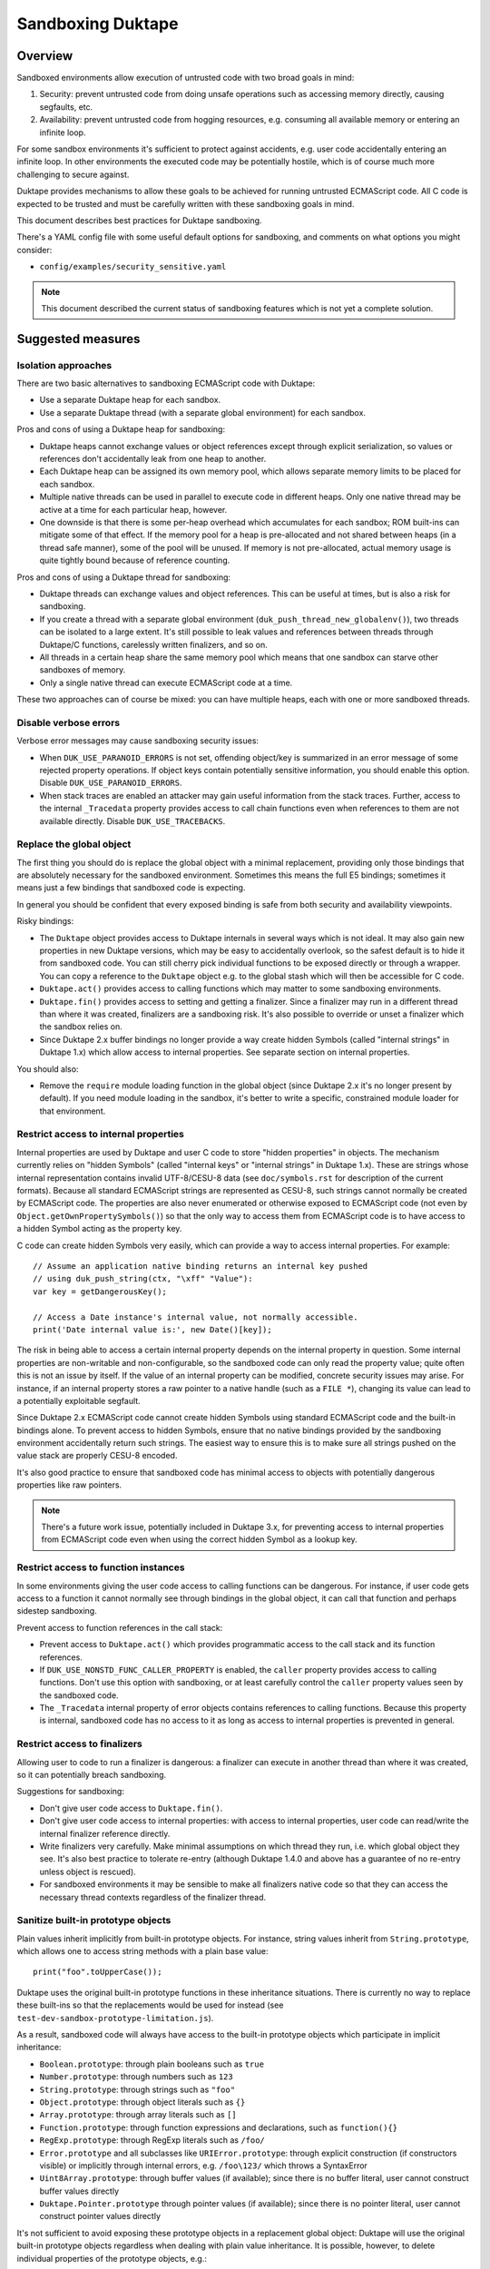 ==================
Sandboxing Duktape
==================

Overview
========

Sandboxed environments allow execution of untrusted code with two broad
goals in mind:

1. Security: prevent untrusted code from doing unsafe operations such as
   accessing memory directly, causing segfaults, etc.

2. Availability: prevent untrusted code from hogging resources, e.g.
   consuming all available memory or entering an infinite loop.

For some sandbox environments it's sufficient to protect against accidents,
e.g. user code accidentally entering an infinite loop.  In other environments
the executed code may be potentially hostile, which is of course much more
challenging to secure against.

Duktape provides mechanisms to allow these goals to be achieved for running
untrusted ECMAScript code.  All C code is expected to be trusted and must be
carefully written with these sandboxing goals in mind.

This document describes best practices for Duktape sandboxing.

There's a YAML config file with some useful default options for sandboxing,
and comments on what options you might consider:

* ``config/examples/security_sensitive.yaml``

.. note:: This document described the current status of sandboxing features
          which is not yet a complete solution.

Suggested measures
==================

Isolation approaches
--------------------

There are two basic alternatives to sandboxing ECMAScript code with Duktape:

* Use a separate Duktape heap for each sandbox.

* Use a separate Duktape thread (with a separate global environment) for
  each sandbox.

Pros and cons of using a Duktape heap for sandboxing:

* Duktape heaps cannot exchange values or object references except through
  explicit serialization, so values or references don't accidentally leak
  from one heap to another.

* Each Duktape heap can be assigned its own memory pool, which allows separate
  memory limits to be placed for each sandbox.

* Multiple native threads can be used in parallel to execute code in different
  heaps.  Only one native thread may be active at a time for each particular
  heap, however.

* One downside is that there is some per-heap overhead which accumulates for
  each sandbox; ROM built-ins can mitigate some of that effect.  If the memory
  pool for a heap is pre-allocated and not shared between heaps (in a thread
  safe manner), some of the pool will be unused.  If memory is not
  pre-allocated, actual memory usage is quite tightly bound because of
  reference counting.

Pros and cons of using a Duktape thread for sandboxing:

* Duktape threads can exchange values and object references.  This can be
  useful at times, but is also a risk for sandboxing.

* If you create a thread with a separate global environment
  (``duk_push_thread_new_globalenv()``), two threads can be isolated to
  a large extent.  It's still possible to leak values and references
  between threads through Duktape/C functions, carelessly written finalizers,
  and so on.

* All threads in a certain heap share the same memory pool which means that
  one sandbox can starve other sandboxes of memory.

* Only a single native thread can execute ECMAScript code at a time.

These two approaches can of course be mixed: you can have multiple heaps,
each with one or more sandboxed threads.

Disable verbose errors
----------------------

Verbose error messages may cause sandboxing security issues:

* When ``DUK_USE_PARANOID_ERRORS`` is not set, offending object/key is
  summarized in an error message of some rejected property operations.
  If object keys contain potentially sensitive information, you should
  enable this option.  Disable ``DUK_USE_PARANOID_ERRORS``.

* When stack traces are enabled an attacker may gain useful information from
  the stack traces.  Further, access to the internal ``_Tracedata`` property
  provides access to call chain functions even when references to them are not
  available directly.  Disable ``DUK_USE_TRACEBACKS``.

Replace the global object
-------------------------

The first thing you should do is replace the global object with a minimal
replacement, providing only those bindings that are absolutely necessary
for the sandboxed environment.  Sometimes this means the full E5 bindings;
sometimes it means just a few bindings that sandboxed code is expecting.

In general you should be confident that every exposed binding is safe from
both security and availability viewpoints.

Risky bindings:

* The ``Duktape`` object provides access to Duktape internals in several ways
  which is not ideal.  It may also gain new properties in new Duktape versions,
  which may be easy to accidentally overlook, so the safest default is to hide
  it from sandboxed code.  You can still cherry pick individual functions to
  be exposed directly or through a wrapper.  You can copy a reference to the
  ``Duktape`` object e.g. to the global stash which will then be accessible for
  C code.

* ``Duktape.act()`` provides access to calling functions which may matter to
  some sandboxing environments.

* ``Duktape.fin()`` provides access to setting and getting a finalizer.  Since
  a finalizer may run in a different thread than where it was created,
  finalizers are a sandboxing risk.  It's also possible to override or unset a
  finalizer which the sandbox relies on.

* Since Duktape 2.x buffer bindings no longer provide a way create hidden
  Symbols (called "internal strings" in Duktape 1.x) which allow access to
  internal properties.  See separate section on internal properties.

You should also:

* Remove the ``require`` module loading function in the global object
  (since Duktape 2.x it's no longer present by default).  If you need
  module loading in the sandbox, it's better to write a specific,
  constrained module loader for that environment.

Restrict access to internal properties
--------------------------------------

Internal properties are used by Duktape and user C code to store "hidden
properties" in objects.  The mechanism currently relies on "hidden Symbols"
(called "internal keys" or "internal strings" in Duktape 1.x).  These are
strings whose internal representation contains invalid UTF-8/CESU-8 data
(see ``doc/symbols.rst`` for description of the current formats).  Because
all standard ECMAScript strings are represented as CESU-8, such strings cannot
normally be created by ECMAScript code.  The properties are also never
enumerated or otherwise exposed to ECMAScript code (not even by
``Object.getOwnPropertySymbols()``) so that the only way to access them from
ECMAScript code is to have access to a hidden Symbol acting as the property key.

C code can create hidden Symbols very easily, which can provide a way to access
internal properties.  For example::

    // Assume an application native binding returns an internal key pushed
    // using duk_push_string(ctx, "\xff" "Value"):
    var key = getDangerousKey();

    // Access a Date instance's internal value, not normally accessible.
    print('Date internal value is:', new Date()[key]);

The risk in being able to access a certain internal property depends on the
internal property in question.  Some internal properties are non-writable and
non-configurable, so the sandboxed code can only read the property value; quite
often this is not an issue by itself.  If the value of an internal property can
be modified, concrete security issues may arise.  For instance, if an internal
property stores a raw pointer to a native handle (such as a ``FILE *``),
changing its value can lead to a potentially exploitable segfault.

Since Duktape 2.x ECMAScript code cannot create hidden Symbols using standard
ECMAScript code and the built-in bindings alone.  To prevent access to hidden
Symbols, ensure that no native bindings provided by the sandboxing environment
accidentally return such strings.  The easiest way to ensure this is to make
sure all strings pushed on the value stack are properly CESU-8 encoded.

It's also good practice to ensure that sandboxed code has minimal access to
objects with potentially dangerous properties like raw pointers.

.. note:: There's a future work issue, potentially included in Duktape 3.x,
          for preventing access to internal properties from ECMAScript code
          even when using the correct hidden Symbol as a lookup key.

Restrict access to function instances
-------------------------------------

In some environments giving the user code access to calling functions can be
dangerous.  For instance, if user code gets access to a function it cannot
normally see through bindings in the global object, it can call that function
and perhaps sidestep sandboxing.

Prevent access to function references in the call stack:

* Prevent access to ``Duktape.act()`` which provides programmatic access to
  the call stack and its function references.

* If ``DUK_USE_NONSTD_FUNC_CALLER_PROPERTY`` is enabled, the ``caller``
  property provides access to calling functions.  Don't use this option
  with sandboxing, or at least carefully control the ``caller`` property
  values seen by the sandboxed code.

* The ``_Tracedata`` internal property of error objects contains references
  to calling functions.  Because this property is internal, sandboxed code
  has no access to it as long as access to internal properties is prevented
  in general.

Restrict access to finalizers
-----------------------------

Allowing user to code to run a finalizer is dangerous: a finalizer can
execute in another thread than where it was created, so it can potentially
breach sandboxing.

Suggestions for sandboxing:

* Don't give user code access to ``Duktape.fin()``.

* Don't give user code access to internal properties: with access to
  internal properties, user code can read/write the internal finalizer
  reference directly.

* Write finalizers very carefully.  Make minimal assumptions on which
  thread they run, i.e. which global object they see.  It's also best
  practice to tolerate re-entry (although Duktape 1.4.0 and above has
  a guarantee of no re-entry unless object is rescued).

* For sandboxed environments it may be sensible to make all finalizers
  native code so that they can access the necessary thread contexts
  regardless of the finalizer thread.

Sanitize built-in prototype objects
-----------------------------------

Plain values inherit implicitly from built-in prototype objects.  For instance,
string values inherit from ``String.prototype``, which allows one to access
string methods with a plain base value::

    print("foo".toUpperCase());

Duktape uses the original built-in prototype functions in these inheritance
situations.  There is currently no way to replace these built-ins so that the
replacements would be used for instead (see
``test-dev-sandbox-prototype-limitation.js``).

As a result, sandboxed code will always have access to the built-in prototype
objects which participate in implicit inheritance:

* ``Boolean.prototype``: through plain booleans such as ``true``

* ``Number.prototype``: through numbers such as ``123``

* ``String.prototype``: through strings such as ``"foo"``

* ``Object.prototype``: through object literals such as ``{}``

* ``Array.prototype``: through array literals such as ``[]``

* ``Function.prototype``: through function expressions and declarations,
  such as ``function(){}``

* ``RegExp.prototype``: through RegExp literals such as ``/foo/``

* ``Error.prototype`` and all subclasses like ``URIError.prototype``:
  through explicit construction (if constructors visible) or implicitly
  through internal errors, e.g. ``/foo\123/`` which throws a SyntaxError

* ``Uint8Array.prototype``: through buffer values (if available); since
  there is no buffer literal, user cannot construct buffer values directly

* ``Duktape.Pointer.prototype`` through pointer values (if available); since
  there is no pointer literal, user cannot construct pointer values directly

It's not sufficient to avoid exposing these prototype objects in a replacement
global object: Duktape will use the original built-in prototype objects
regardless when dealing with plain value inheritance.  It is possible, however,
to delete individual properties of the prototype objects, e.g.::

    delete String.prototype.toUpperCase

This will cause the original example to fail::

    delete String.prototype.toUpperCase
    print("foo".toUpperCase());  // TypeError: call target not an object

Suggestions for sandboxing:

* Be aware that user code can access built-in prototypes through implicit
  inheritance through various plain values.

* Sanitize built-in prototype objects by deleting unnecessary methods.

**XXX: This will probably need improvement.  There may need to be API to
replace all built-in values.  They are kept in an internal array so perhaps
just exposing a primitive to set arbitrary values in the array would be
sufficient (though cryptic).  Some work in https://github.com/svaarala/duktape/pull/566.**

Use the bytecode execution timeout mechanism
--------------------------------------------

Duktape 1.1 added a simple bytecode execution timeout mechanism, see
``DUK_USE_EXEC_TIMEOUT_CHECK`` in http://wiki.duktape.org/ConfigOptions.html.

The mechanism and its limitations is described in a separate section below.

Use a fixed size memory pool for the sandbox
--------------------------------------------

You should usually restrict the amount of memory that the sandbox can use.

One common approach is to use a pooled memory allocator to impose a hard
limit on the memory available to the sandbox.  The memory can be split into
memory areas of a fixed size or a free-list based approach can be used.

Another approach is to use wrappers around standard ``malloc``, ``realloc``,
and ``free`` and keep track of total allocated memory.  One difficulty with
this is that ``realloc`` calls are not given the original allocation size
so you need to track that separately e.g. by prepending a small header to
every allocated memory block.

Review your C bindings for safety
---------------------------------

Review every C binding exposed to the sandbox.  There should be no way to
violate the safety goals through the C binding.  In particular, it shouldn't
be possible to:

* Cause memory unsafe behavior regardless of call arguments.

* Execute for an unreasonable amount of time.

* Access internal properties directly or indirectly.

* Push internal strings directly or indirectly.

Particular issues to look out for:

* Check typing of all arguments.  Avoid ``NULL`` pointers by using the
  "require" variants of getters (e.g. ``duk_require_lstring()`` instead
  of ``duk_require_string()``).

* Check every loop for termination.  Add a sanity termination limit if
  a loop is suspect.  Your goal is to return to the bytecode executor so
  that bytecode execution timeout can happen.

* When creating string values, ensure they're properly CESU-8 (or UTF-8)
  encoded.  This ensures internal strings, providing access to internal
  properties, are not created by accident.

* When calling platform APIs, ensure they can never block indefinitely.

* Also ensure that native code doesn't compromise sandboxing goals at a
  higher level.  For instance, an API call must not allow sandboxed code
  to perform unauthenticated database writes or breach memory safety
  through file I/O on a Unix device file.

Use bytecode dump/load carefully
--------------------------------

Because Duktape doesn't validate bytecode being loaded, loading invalid
bytecode may lead to memory unsafe behavior -- even exploitable
vulnerabilities.  To avoid such issues:

* Use bytecode dump/load only when it is really necessary e.g. for
  performance.  An alternative to bytecode dump/load is to compile
  on-the-fly which is usually not a performance bottleneck.  You can
  use e.g. minification to obfuscate code.

* Ensure bytecode being loaded has been compiled with the same Duktape
  version and same Duktape configuration options.  Major and minor versions
  must match; patch version may vary as bytecode format doesn't change in
  patch versions.

* Ensure integrity of bytecode being loaded e.g. by checksumming or signing.

* If bytecode is transported over the network or other unsafe media,
  use cryptographic means (keyed hashing, signatures, or similar) to
  ensure an attacker cannot cause crafted bytecode to be loaded.

Bytecode dump/load is only available through the C API, so there are
no direct sandboxing considerations for executing ECMAScript code.
However, if a Duktape/C function uses bytecode dump/load, ensure that
it doesn't accidentally expose the facility to ECMAScript code.

See ``bytecode.rst`` for more discussion on bytecode limitations and
best practices.

Bytecode execution timeout details
==================================

This section describes the bytecode execution timeout mechanism in detail,
and illustrates the limitations in the current Duktape 1.1 version of the
mechanism.

The current mechanism provides some protection against accidental errors
like infinite loops, but is not a reliable mechanism against deliberately
malicious code.

Current implementation
----------------------

* The bytecode executor calls the user callback whenever it goes into the
  bytecode executor interrupt handler.  The interval between interrupts
  varies from one bytecode instruction (e.g. when debugging) to several
  hundred thousand bytecode instructions (e.g. when running normally).

* When the user callback indicates a timeout the bytecode executor throws
  a ``RangeError``.  This error is propagated like any other error.

* ECMAScript code (try-catch-finally) may catch the error, but before a
  catch/finally clause actually executes, another ``RangeError`` is thrown
  by the bytecode executor.  The executor makes sure an execution interrupt
  happens before the catch/finally (or any other ECMAScript code) executes.
  For this approach to work, it's important that the user callback keeps
  indicating a timeout until the ``RangeError`` has fully bubbled through
  to the original protected call.

* Duktape/C functions can catch the error by using a protected call.
  They have a chance to clean up any native resources, with the limitation
  that if they make any ECMAScript calls, they will immediatelly throw
  a new ``RangeError``.  When a Duktape/C function returns control to Duktape,
  a ``RangeError`` is thrown as soon as ECMAScript code would be executed.

* ECMAScript finalizers are triggered but will always immediately throw a
  ``RangeError`` so they cannot be reliably used in case of execution timeouts.
  Duktape/C finalizers work normally; however, if they invoke the bytecode
  executor by running ECMAScript code, a ``RangeError`` is immediately thrown.

Using the mechanism from application code
-----------------------------------------

The concrete application code to use this mechanism can be e.g. as follows:

* Before entering untrusted code, record a start timestamp.  Then call the
  untrusted code using e.g. ``duk_pcall()``.

* On each execution timeout macro call, check if too much time has elapsed
  since the start timestamp.  If so, return 1.  Keep returning 1 until the
  original protected call exits.

* Once the protected call has exited, clear the execution timeout state.

The ``duk`` command line tool illustrates this approach.

Limitation: C code must not block during cleanup
------------------------------------------------

The timeout mechanism allows C code to clean up resources, e.g.::

    FILE *f = fopen("file.txt", "rb");

    ret = duk_pcall(ctx, 0 /*nargs*);
    /* ... */

    if (f) {
        fclose(f);
    }

This is a useful feature to allow C code to reliably free non-memory resources
not tracked by finalizers.  Finalizers can only be used, but are only executed
if they're Duktape/C functions: ECMAScript finalizers will immediately throw a
``RangeError`` because of the execution timeout.

C code must be careful to avoid entering an infinite loop (or blocking for an
unreasonable amount of time) to avoid subverting the timeout mechanism::

    ret = duk_pcall(ctx, 0 /*nargs*);
    /* ... */

    /* Infinite loop, prevents propagating RangeError outwards. */
    for(;;) {}

This limitation is not easy to fix because allowing C code to clean up is a
basic guarantee offered at the moment.

Limitation: timeout checks are only made when executing ECMAScript code
-----------------------------------------------------------------------

Execution timeout checks are only made by the bytecode executor, i.e. when
executing ECMAScript code.  No timeout checks are made when executing C code.
Any C code that goes into an infinite loop or blocks for an unreasonable
amount of time will essentially subvert the timeout mechanism.

Relevant C code includes:

* Application Duktape/C functions.

* Duktape internals, such as built-in functions, regexp compiler and executor,
  etc.

As an example, the following ECMAScript code would cause a Duktape internal
to run for a very long time::

    var a = []; a[1e9] = 'x';

    // Results in a huge string: [ null, null, ..., null, "x" ]
    var tmp = JSON.stringify();

Duktape places on internal sanity limit for some operations, such as regexp
execution taking too many steps.  When that happens a ``RangeError`` is
thrown.  Although user code can catch such an error, it returns control to
the executor so that the bytecode execution timeout can kick in if necessary.

However, not all internal algorithms are currently protected like this.
For instance, many Array built-ins can be abused to execute for a very
long time.

To fix this limitation quite a lot of work is needed.  Every built-in must
be made to cooperate with the execution timeout mechanism, either by applying
its own sanity timeout or by calling the user execution timeout callback to
see if it's time to abort.

Limitation: timeout check is made only every Nth bytecode instruction
---------------------------------------------------------------------

Execution timeout is only checked after every Nth bytecode instruction.
Technically, it is only checked when a Duktape executor interrupt happens,
which usually happens e.g. very few hundred thousand opcodes.  In special
cases like when a debugger is attached the interval can be much higher.

When doing heavy operations like matching regexps or some Array operations,
it may take very long (measured in wall clock time) for the opcode interval
to be triggered and a timeout be noticed.

Future work
-----------

* Add an API call for execution timeout instead of a macro.  The API timeout
  can be applied to the entire heap, or perhaps just a single call.

* Allow stacking of timeouts, so that some internal operation may apply a
  local timeout.

* Allow ECMAScript code to execute a function with a timeout.

* Better finalizer support, e.g. execute finalizers normally or avoid
  executing finalizers at all until the timeout error has been handled.
  This requires the ability to postpone finalizer execution, which is also
  a useful feature for timing sensitive environments.

* Improve built-ins so that they can cooperate with the timeout mechanism
  for operations that take a very long time (like regexp execution, some
  Array algorithms, etc).

* Allow user Duktape/C code to cooperate with the timeout mechanism in a
  similar fashion.

* Make timeout callback handling a bit more intelligent so that the callback
  is called e.g. when returning from a risky built-in (or perhaps any function
  call).
